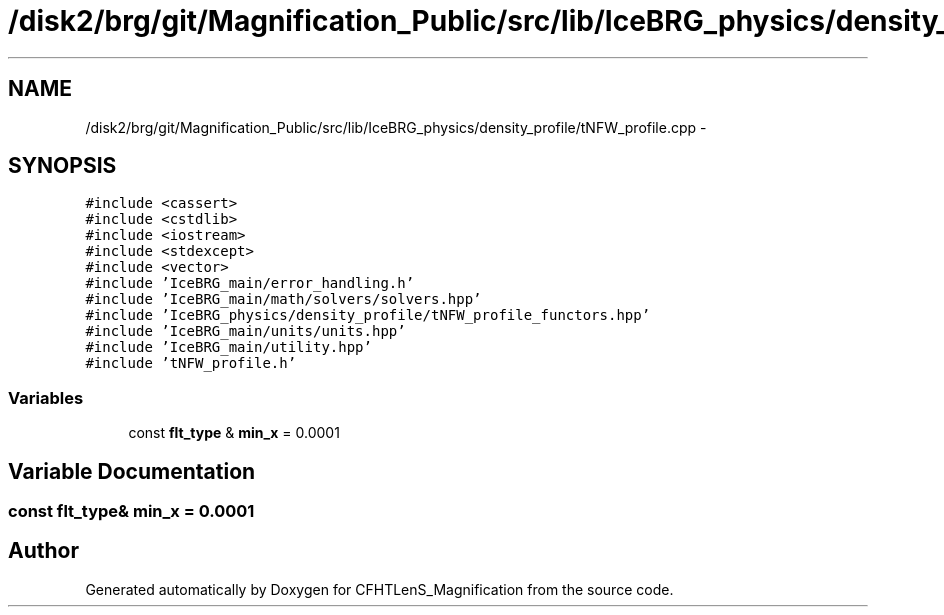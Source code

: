 .TH "/disk2/brg/git/Magnification_Public/src/lib/IceBRG_physics/density_profile/tNFW_profile.cpp" 3 "Tue Jul 7 2015" "Version 0.9.0" "CFHTLenS_Magnification" \" -*- nroff -*-
.ad l
.nh
.SH NAME
/disk2/brg/git/Magnification_Public/src/lib/IceBRG_physics/density_profile/tNFW_profile.cpp \- 
.SH SYNOPSIS
.br
.PP
\fC#include <cassert>\fP
.br
\fC#include <cstdlib>\fP
.br
\fC#include <iostream>\fP
.br
\fC#include <stdexcept>\fP
.br
\fC#include <vector>\fP
.br
\fC#include 'IceBRG_main/error_handling\&.h'\fP
.br
\fC#include 'IceBRG_main/math/solvers/solvers\&.hpp'\fP
.br
\fC#include 'IceBRG_physics/density_profile/tNFW_profile_functors\&.hpp'\fP
.br
\fC#include 'IceBRG_main/units/units\&.hpp'\fP
.br
\fC#include 'IceBRG_main/utility\&.hpp'\fP
.br
\fC#include 'tNFW_profile\&.h'\fP
.br

.SS "Variables"

.in +1c
.ti -1c
.RI "const \fBflt_type\fP & \fBmin_x\fP = 0\&.0001"
.br
.in -1c
.SH "Variable Documentation"
.PP 
.SS "const \fBflt_type\fP& min_x = 0\&.0001"

.SH "Author"
.PP 
Generated automatically by Doxygen for CFHTLenS_Magnification from the source code\&.
